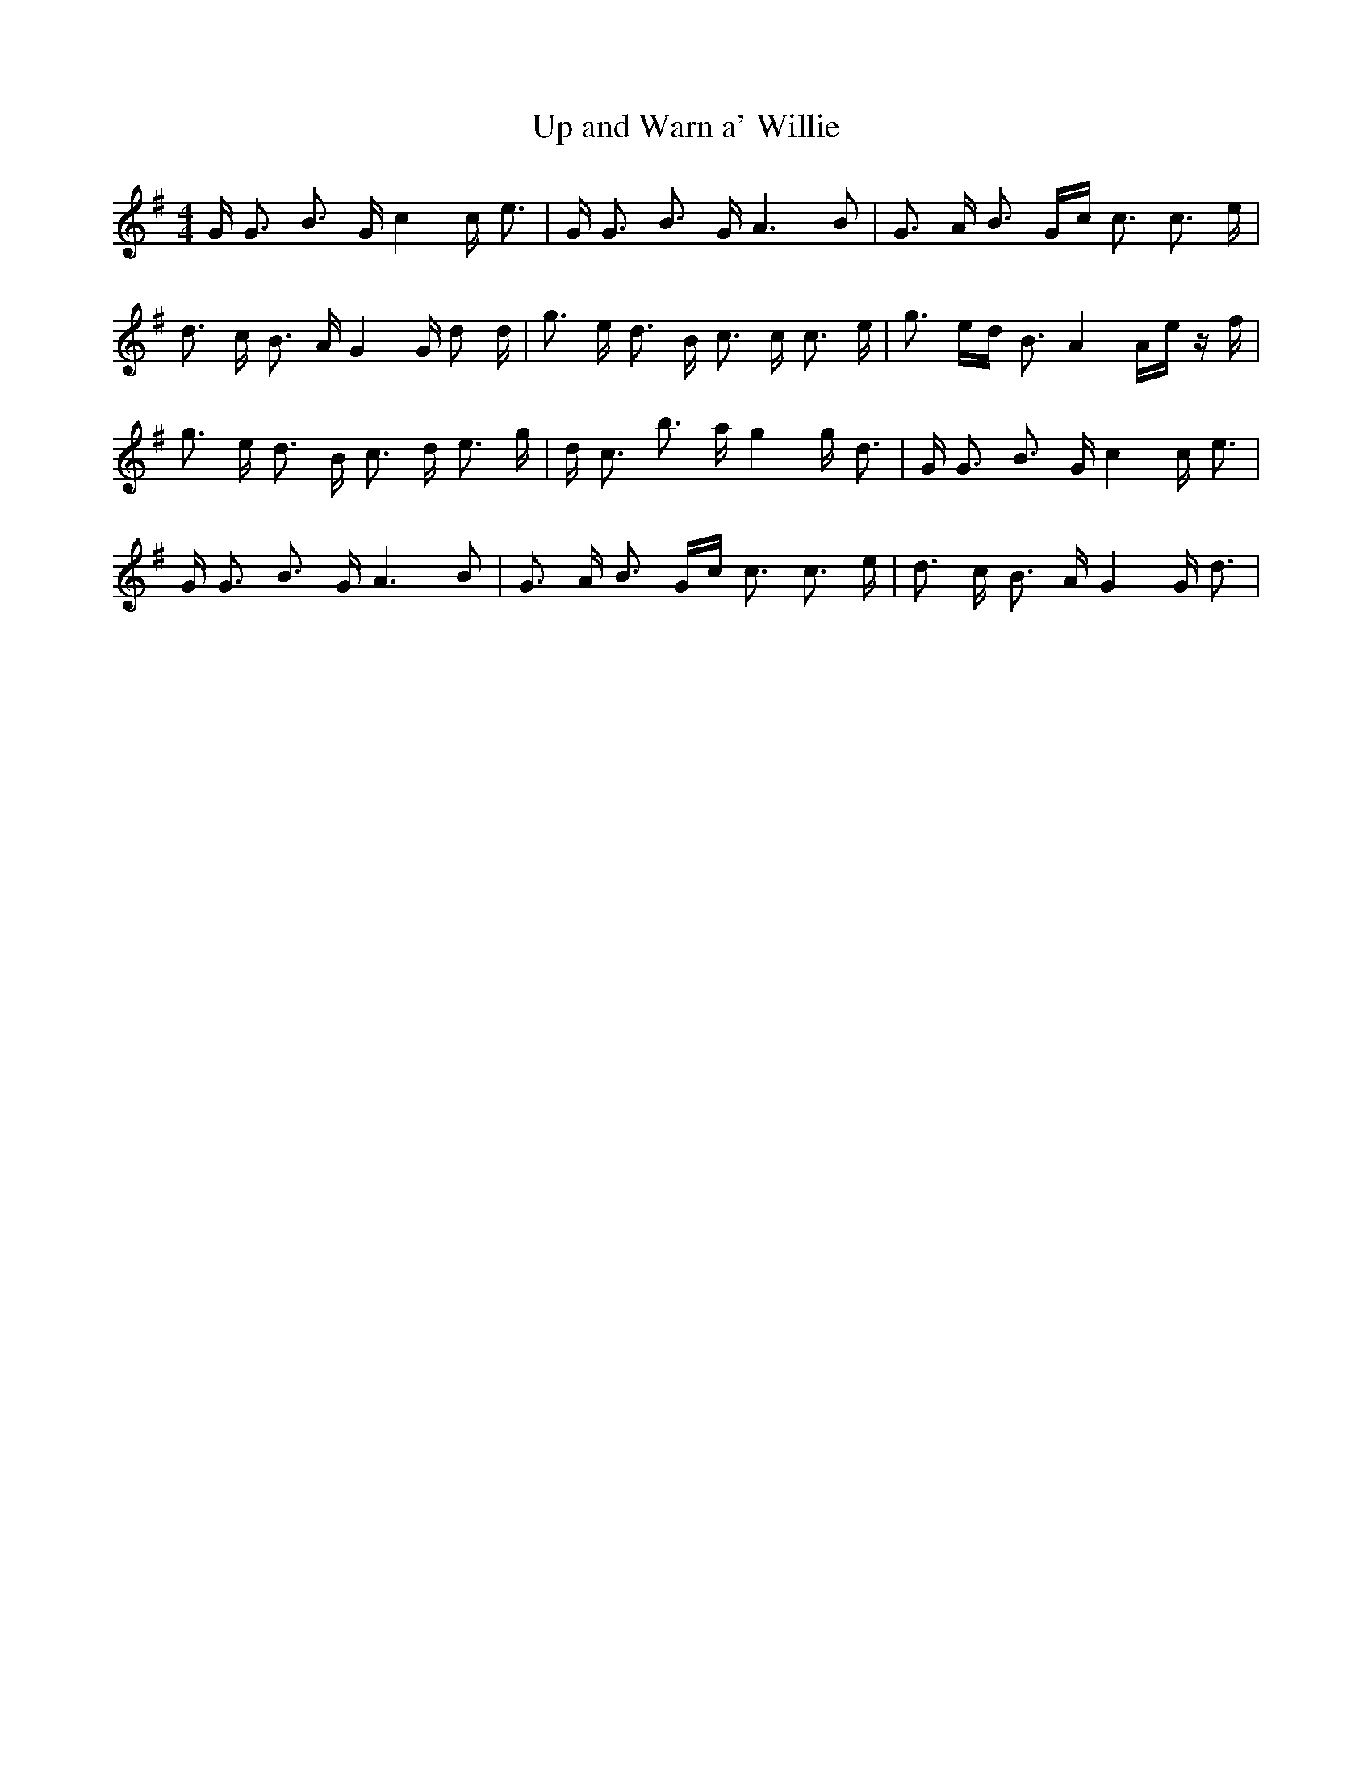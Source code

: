 % Generated more or less automatically by swtoabc by Erich Rickheit KSC
X:1
T:Up and Warn a' Willie
M:4/4
L:1/16
K:G
 G G3 B3 G c4 c e3| G G3 B3 G A6 B2| G3 A B3 Gc c3 c3 e| d3 c B3 A G4 G d2 d|\
 g3 e d3 B c3 c c3 e| g3 ed B3 A4 Ae z f| g3 e d3 B c3 d e3 g| d c3 b3 a g4 g d3|\
 G G3 B3 G c4 c e3| G G3 B3 G A6 B2| G3 A B3 Gc c3 c3 e| d3 c B3 A G4 G d3|\


